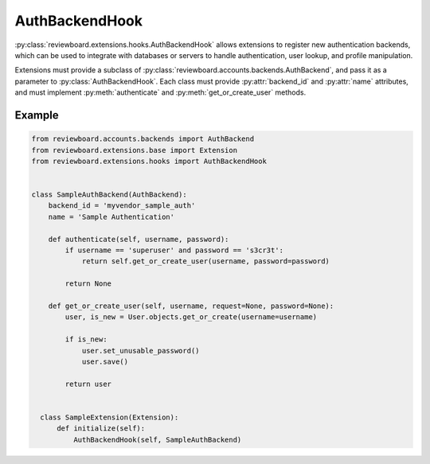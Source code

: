 .. _auth-backend-hook:

===============
AuthBackendHook
===============

.. versionadded:: 2.0

:py:class:`reviewboard.extensions.hooks.AuthBackendHook` allows extensions to
register new authentication backends, which can be used to integrate with
databases or servers to handle authentication, user lookup, and profile
manipulation.

Extensions must provide a subclass of
:py:class:`reviewboard.accounts.backends.AuthBackend`, and pass it as a
parameter to :py:class:`AuthBackendHook`. Each class must provide
:py:attr:`backend_id` and :py:attr:`name` attributes, and must implement
:py:meth:`authenticate` and :py:meth:`get_or_create_user` methods.


Example
=======

.. code-block:: python

    from reviewboard.accounts.backends import AuthBackend
    from reviewboard.extensions.base import Extension
    from reviewboard.extensions.hooks import AuthBackendHook


    class SampleAuthBackend(AuthBackend):
        backend_id = 'myvendor_sample_auth'
        name = 'Sample Authentication'

        def authenticate(self, username, password):
            if username == 'superuser' and password == 's3cr3t':
                return self.get_or_create_user(username, password=password)

            return None

        def get_or_create_user(self, username, request=None, password=None):
            user, is_new = User.objects.get_or_create(username=username)

            if is_new:
                user.set_unusable_password()
                user.save()

            return user


      class SampleExtension(Extension):
          def initialize(self):
              AuthBackendHook(self, SampleAuthBackend)

